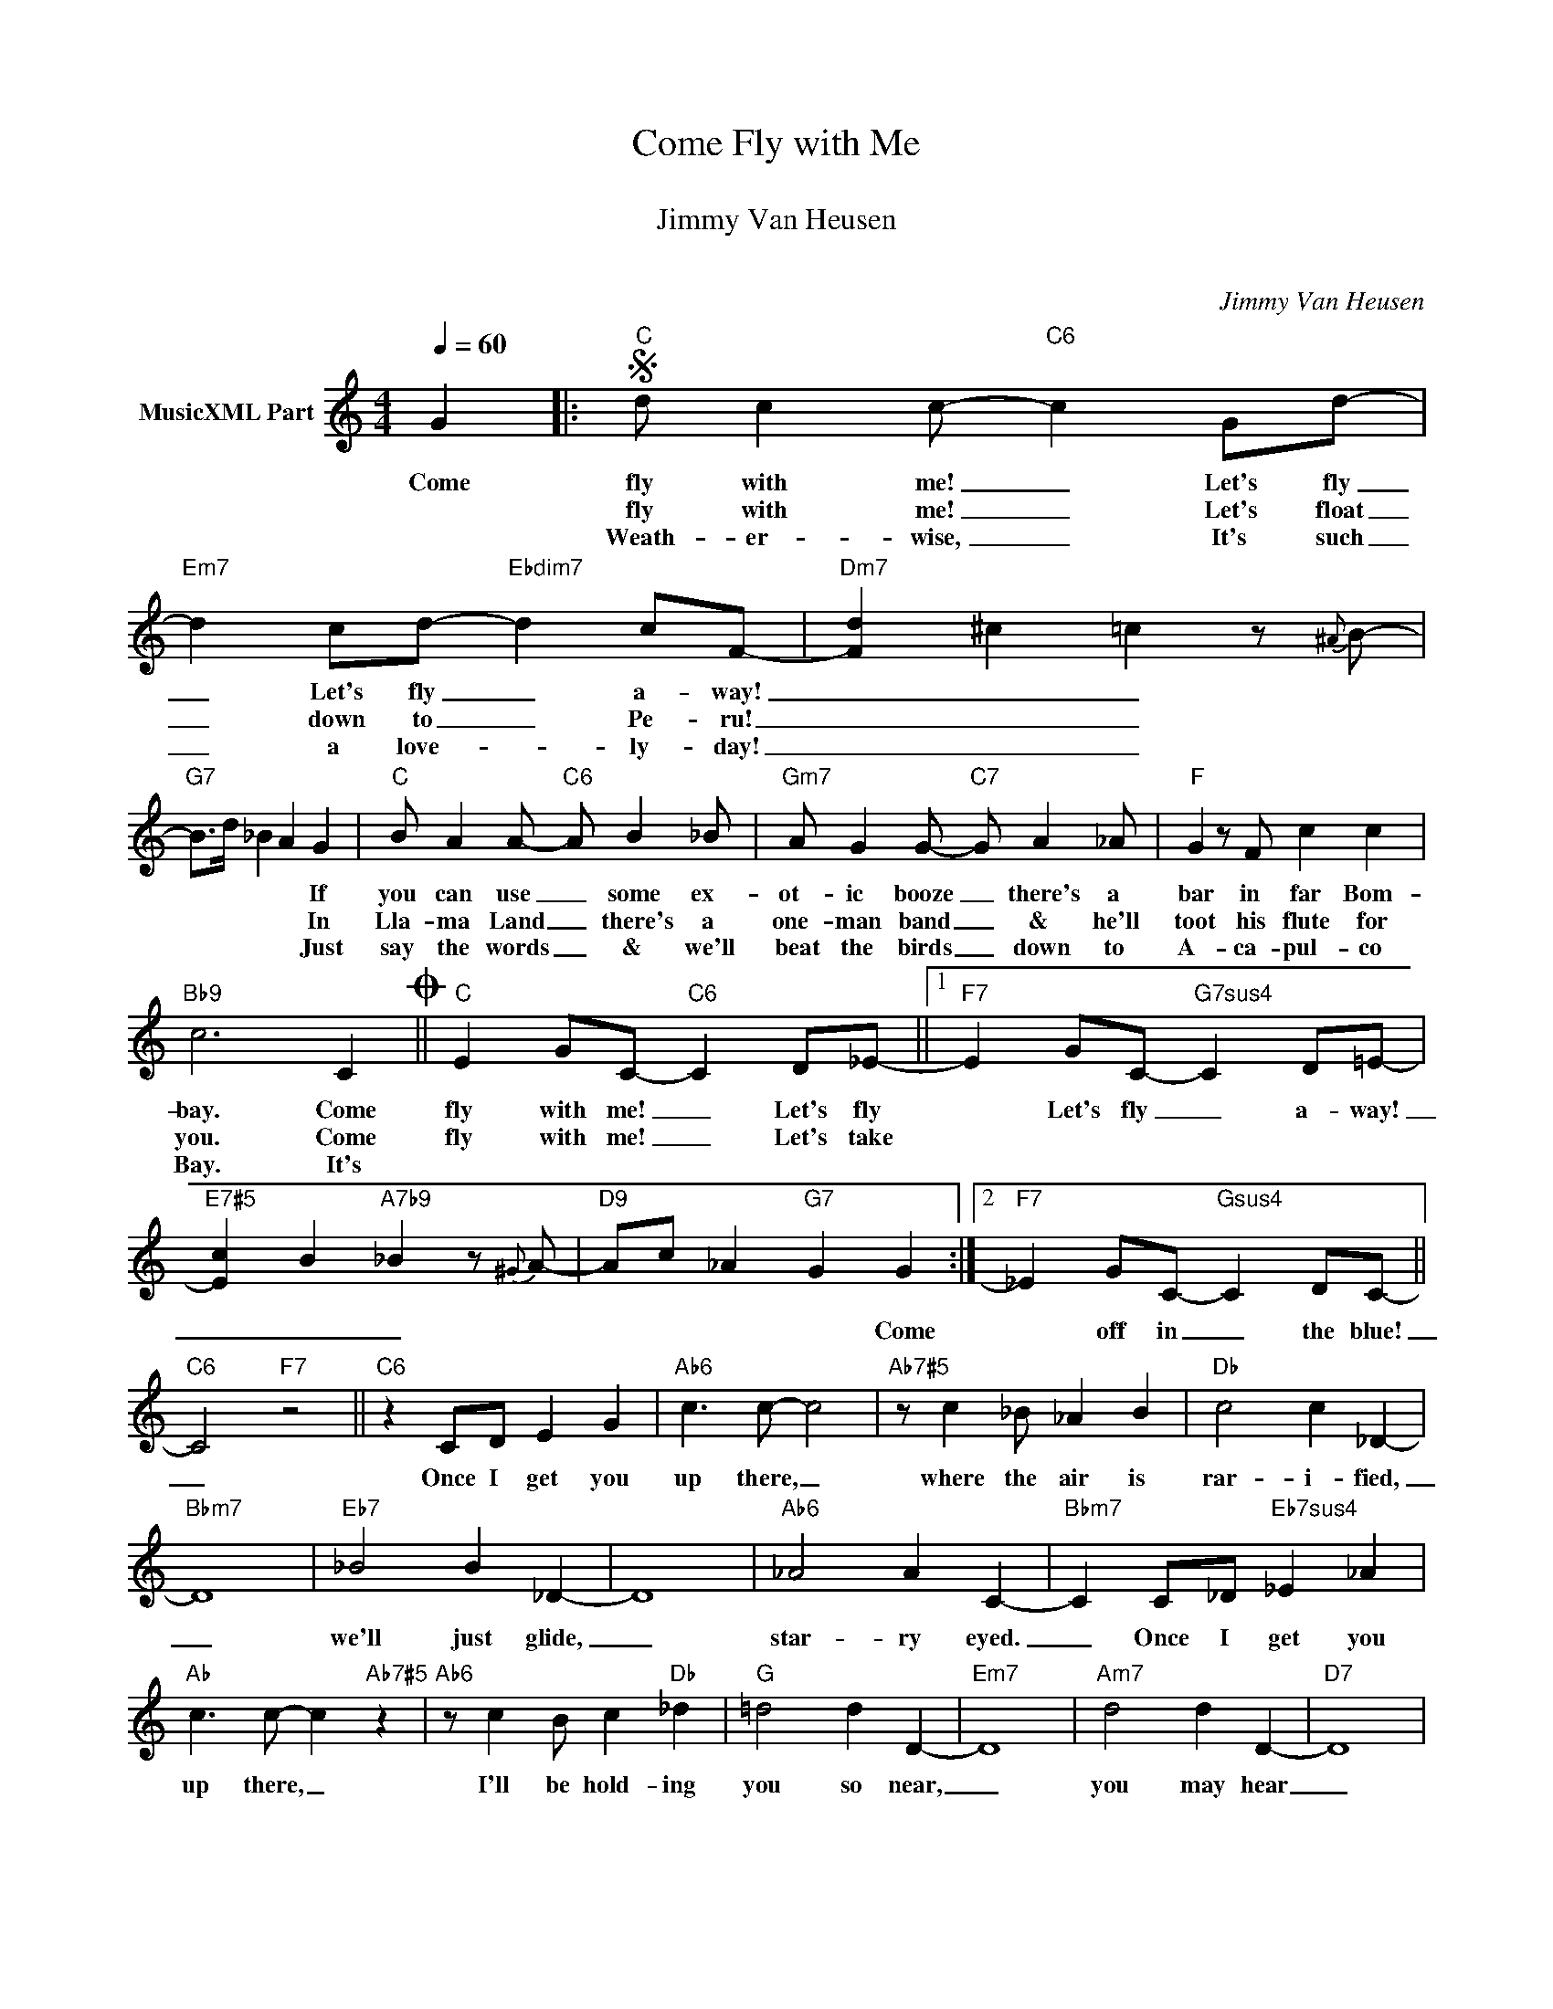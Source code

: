 X:1
T:Come Fly with Me
T: 
T:Jimmy Van Heusen
T: 
C:Jimmy Van Heusen
Z:All Rights Reserved
L:1/4
Q:1/4=60
M:4/4
K:C
V:1 treble nm="MusicXML Part"
%%MIDI program 0
V:1
 G |:S"C" d/ c c/-"C6" c G/d/- |"Em7" d c/d/-"Ebdim7" d c/F/- |"Dm7" [Fd] ^c =c z/{^A} B/- | %4
w: Come|fly with me! _ Let's fly|_ Let's fly _ a- way!|_ _ _|
w: |fly with me! _ Let's float|_ down to _ Pe- ru!|_ _ _|
w: |Weath- er- wise, _ It's such|_ a love- * ly- day!|_ _ _|
"G7" B/>d/ _B A G |"C" B/ A A/-"C6" A/ B _B/ |"Gm7" A/ G G/-"C7" G/ A _A/ |"F" G z/ F/ c c | %8
w: * * * * If|you can use _ some ex-|ot- ic booze _ there's a|bar in far Bom-|
w: * * * * In|Lla- ma Land _ there's a|one- man band _ & he'll|toot his flute for|
w: * * * * Just|say the words _ & we'll|beat the birds _ down to|A- ca- pul- co|
"Bb9" c3 CO ||"C" E G/C/-"C6" C D/_E/- ||1"F7" E G/C/-"G7sus4" C D/=E/- | %11
w: bay. Come|fly with me! _ Let's fly|* Let's fly _ a- way!|
w: you. Come|fly with me! _ Let's take||
w: Bay. It's|||
"E7#5" [E-c] B"A7b9" _B z/{^G} A/- |"D9" A/c/ _A"G7" G G :|2"F7" _E G/C/-"Gsus4" C D/C/- || %14
w: _ _ _|* * * * Come|* off in _ the blue!|
w: |||
w: |||
"C6" C2"F7" z2 ||"C6" z C/D/ E G |"Ab6" c3/2 c/- c2 |"Ab7#5" z/ c _B/ _A B |"Db" c2 c _D- | %19
w: _|Once I get you|up there, _|where the air is|rar- i- fied,|
w: |||||
w: |||||
"Bbm7" D4 |"Eb7" _B2 B _D- | D4 |"Ab6" _A2 A C- |"Bbm7" C C/_D/"Eb7sus4" _E _A | %24
w: _|we'll just glide,|_|star- ry eyed.|_ Once I get you|
w: |||||
w: |||||
"Ab" c3/2 c/- c"Ab7#5" z |"Ab6" z/ c B/ c"Db" _d |"G" =d2 d D- |"Em7" D4 |"Am7" d2 d D- |"D7" D4 | %30
w: up there, _|I'll be hold- ing|you so near,|_|you may hear|_|
w: ||||||
w: ||||||
"G7" d _d"F/G" c z/ B/- |"G7" B/d/"Bb7" _B"G7" A =B"^D.S. al Coda" ||O"C" E G/C/-"C6" C D/_E/- | %33
w: an- gels cheer 'cause|_ we're to- geth- er.|per- fect for _ a fly-|
w: |||
w: |||
"F7" E G/C/- C D |"Em7b5" E2"Bb7/F" F2 |"A7" G2 A2 |"D7" c e/A/- A B/c/- |"Dm7" c e/A/-"G7" A B | %38
w: * ing hon- * ey-|moon, they|say. Come|fly with me! _ Let's fly!|_ Let's fly _ a|
w: |||||
w: |||||
"C6" c4- | c2 z2 |] %40
w: way!|_|
w: ||
w: ||

